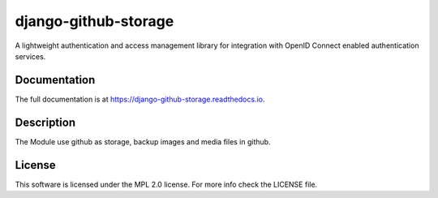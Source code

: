 ===================
django-github-storage
===================

A lightweight authentication and access management library for integration with OpenID Connect enabled authentication services.


Documentation
-------------

The full documentation is at `<https://django-github-storage.readthedocs.io>`_.


Description
-----------------

The Module use github as storage, backup images and media files in github.



License
-------

This software is licensed under the MPL 2.0 license. For more info check the LICENSE file.


